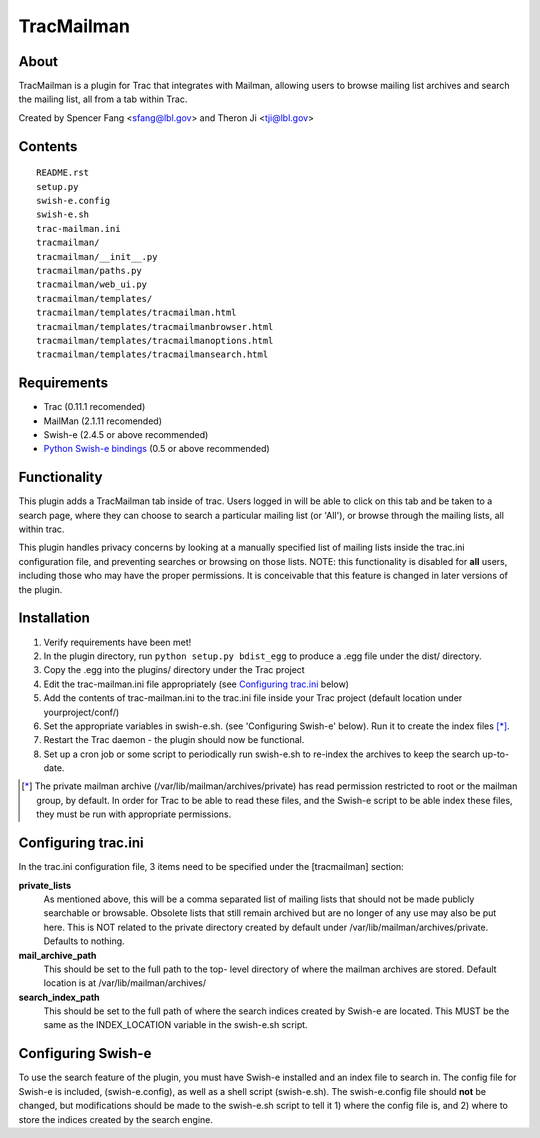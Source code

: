 ===========
TracMailman
===========

About
-----

TracMailman is a plugin for Trac that integrates with Mailman,
allowing users to browse mailing list archives and search the
mailing list, all from a tab within Trac.

Created by Spencer Fang <sfang@lbl.gov> and Theron Ji <tji@lbl.gov>

Contents
--------

::

    README.rst
    setup.py
    swish-e.config
    swish-e.sh
    trac-mailman.ini
    tracmailman/
    tracmailman/__init__.py
    tracmailman/paths.py
    tracmailman/web_ui.py
    tracmailman/templates/
    tracmailman/templates/tracmailman.html
    tracmailman/templates/tracmailmanbrowser.html
    tracmailman/templates/tracmailmanoptions.html
    tracmailman/templates/tracmailmansearch.html

Requirements
------------

- Trac (0.11.1 recomended)
- MailMan (2.1.11 recomended)
- Swish-e (2.4.5 or above recommended)
- `Python Swish-e bindings`_ (0.5 or above recommended)

.. _`Python Swish-e bindings`: http://pypi.python.org/pypi/Swish-E/0.5

Functionality
-------------

This plugin adds a TracMailman tab inside of trac. Users logged in
will be able to click on this tab and be taken to a search page,
where they can choose to search a particular mailing list (or 'All'),
or browse through the mailing lists, all within trac.

This plugin handles privacy concerns by looking at a manually specified
list of mailing lists inside the trac.ini configuration file, and
preventing searches or browsing on those lists. NOTE: this functionality
is disabled for **all** users, including those who may have the proper
permissions. It is conceivable that this feature is changed in later
versions of the plugin.


Installation
------------

1. Verify requirements have been met!
2. In the plugin directory, run ``python setup.py bdist_egg`` to produce
   a .egg file under the dist/ directory.
3. Copy the .egg into the plugins/ directory under the Trac project
4. Edit the trac-mailman.ini file appropriately (see `Configuring
   trac.ini`_ below)
5. Add the contents of trac-mailman.ini to the trac.ini file inside
   your Trac project (default location under yourproject/conf/)
6. Set the appropriate variables in swish-e.sh. (see 'Configuring
   Swish-e' below). Run it to create the index files [*]_.
7. Restart the Trac daemon - the plugin should now be functional.
8. Set up a cron job or some script to periodically run swish-e.sh to
   re-index the archives to keep the search up-to-date.

.. [*] The private mailman archive (/var/lib/mailman/archives/private)
   has read permission restricted to root or the mailman group, by default. In
   order for Trac to be able to read these files, and the Swish-e script to be
   able index these files, they must be run with appropriate permissions.

Configuring trac.ini
--------------------

In the trac.ini configuration file, 3 items need to be specified under
the [tracmailman] section:

**private_lists**
    As mentioned above, this will be a comma separated
    list of mailing lists that should not be made publicly searchable or
    browsable. Obsolete lists that still remain archived but are no longer
    of any use may also be put here. This is NOT related to the private
    directory created by default under /var/lib/mailman/archives/private.
    Defaults to nothing.

**mail_archive_path**
    This should be set to the full path to the top-
    level directory of where the mailman archives are stored. Default
    location is at /var/lib/mailman/archives/

**search_index_path**
    This should be set to the full path of where
    the search indices created by Swish-e are located. This MUST be the
    same as the INDEX_LOCATION variable in the swish-e.sh script.


Configuring Swish-e
-------------------

To use the search feature of the plugin, you must have Swish-e installed
and an index file to search in. The config file for Swish-e is included,
(swish-e.config), as well as a shell script (swish-e.sh). The swish-e.config
file should **not** be changed, but modifications should be made to the
swish-e.sh script to tell it 1) where the config file is, and 2) where to
store the indices created by the search engine.
